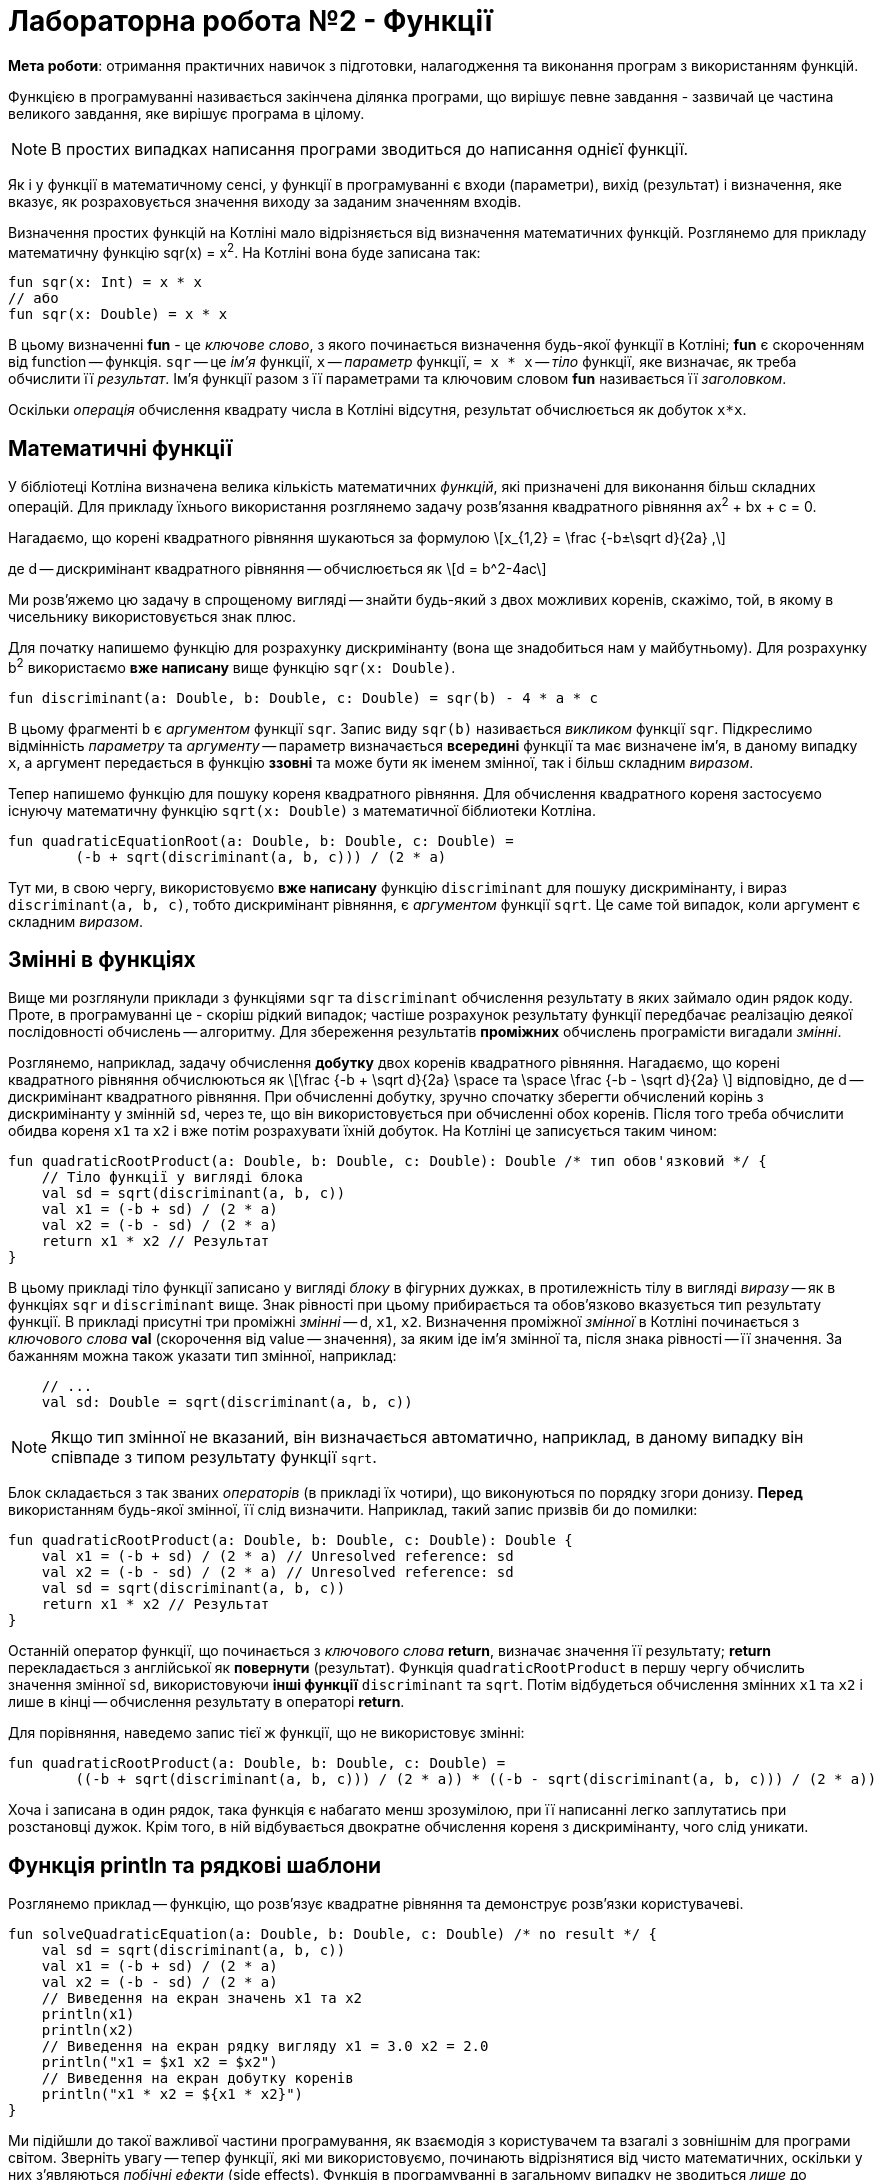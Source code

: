 = Лабораторна робота №2 - Функції

:icons: font

*Мета роботи*: отримання практичних навичок з підготовки, налагодження та виконання програм з використанням функцій.

Функцією в програмуванні називається закінчена ділянка програми, що вирішує певне завдання -
зазвичай це частина великого завдання, яке вирішує програма в цілому.

NOTE: В простих випадках написання програми зводиться до написання однієї функції.

Як і у функції в математичному сенсі, у функції в програмуванні є входи (параметри), вихід (результат)
і визначення, яке вказує, як розраховується значення виходу за заданим значенням входів.

Визначення простих функцій на Котліні мало відрізняється від визначення математичних функцій.
Розглянемо для прикладу математичну функцію sqr(x) = x^2^.
На Котліні вона буде записана так:

[source,kotlin]
----
fun sqr(x: Int) = x * x
// або
fun sqr(x: Double) = x * x
----

В цьому визначенні **fun** - це __ключове слово__, з якого починається визначення будь-якої функції в Котліні;
**fun** є скороченням від function -- функція.
`sqr` -- це __ім'я__ функції, `x` -- __параметр__ функції,
`= x * x` -- __тіло__ функції, яке визначає, як треба обчислити її __результат__.
Ім'я функції разом з її параметрами та ключовим словом **fun** називається її __заголовком__.

Оскільки __операція__ обчислення квадрату числа в Котліні відсутня, результат обчислюється як добуток `x*x`.

== Математичні функції

У бібліотеці Котліна визначена велика кількість математичних __функцій__,
які призначені для виконання більш складних операцій.
Для прикладу їхнього використання розглянемо задачу розв'язання квадратного рівняння ax^2^ + bx + c = 0.

Нагадаємо, що корені квадратного рівняння шукаються за формулою
\[x_{1,2} = \frac {-b±\sqrt d}{2a}  ,\]

де d -- дискримінант квадратного рівняння -- обчислюється як
\[d = b^2-4ac\]

Ми розв'яжемо цю задачу в спрощеному вигляді -- знайти будь-який з двох можливих коренів, скажімо, той,
в якому в чисельнику використовується знак плюс.

Для початку напишемо функцію для розрахунку дискримінанту (вона ще знадобиться нам у майбутньому).
Для розрахунку b^2^ використаємо **вже написану** вище функцію `sqr(x: Double)`.

[source,kotlin]
----
fun discriminant(a: Double, b: Double, c: Double) = sqr(b) - 4 * a * c
----

В цьому фрагменті  `b` є __аргументом__ функції `sqr`.
Запис виду `sqr(b)` називається __викликом__ функції `sqr`.
Підкреслимо відмінність __параметру__ та __аргументу__ -- параметр визначається **всередині** функції та має визначене ім'я,
в даному випадку `x`,
а аргумент передається в функцію **ззовні** та може бути як іменем змінної, так і більш складним __виразом__.

Тепер напишемо функцію для пошуку кореня квадратного рівняння.
Для обчислення квадратного кореня застосуємо існуючу математичну функцію `sqrt(x: Double)`
з математичної біблиотеки Котліна.

[source,kotlin]
----
fun quadraticEquationRoot(a: Double, b: Double, c: Double) =
        (-b + sqrt(discriminant(a, b, c))) / (2 * a)
----

Тут ми, в свою чергу, використовуємо **вже написану** функцію `discriminant` для пошуку дискримінанту,
і вираз `discriminant(a, b, c)`, тобто дискримінант рівняння, є __аргументом__ функції `sqrt`.
Це саме той випадок, коли аргумент є складним __виразом__.

== Змінні в функціях

Вище ми розглянули приклади з функціями `sqr` та `discriminant`
обчислення результату в яких займало один рядок коду.
Проте, в програмуванні це - скоріш рідкий випадок; частіше розрахунок результату функції передбачає реалізацію деякої послідовності обчислень -- алгоритму.
Для збереження результатів **проміжних** обчислень програмісти вигадали __змінні__.

Розглянемо, наприклад, задачу обчислення **добутку** двох коренів квадратного рівняння.
Нагадаємо, що корені квадратного рівняння обчислюються як
\[\frac {-b + \sqrt d}{2a} \space та \space \frac {-b - \sqrt d}{2a} \]
відповідно, де d -- дискримінант квадратного рівняння.
При обчисленні добутку, зручно спочатку зберегти обчислений корінь з дискримінанту у змінній `sd`,
через те, що він використовується при обчисленні обох коренів.
Після того треба обчислити обидва кореня `x1` та `x2` і вже потім розрахувати їхній добуток.
На Котліні це записується таким чином:

[source,kotlin]
----
fun quadraticRootProduct(a: Double, b: Double, c: Double): Double /* тип обов'язковий */ {
    // Тіло функції у вигляді блока
    val sd = sqrt(discriminant(a, b, c))
    val x1 = (-b + sd) / (2 * a)
    val x2 = (-b - sd) / (2 * a)
    return x1 * x2 // Результат
}
----

В цьому прикладі тіло функції записано у вигляді __блоку__ в фігурних дужках,
в протилежність тілу в вигляді __виразу__ -- як в функціях `sqr` и `discriminant` вище.
Знак рівності при цьому прибирається та обов'язково вказується тип результату функції.
В прикладі присутні три проміжні __змінні__ -- `d`, `x1`, `x2`.
Визначення проміжної __змінної__ в Котліні починається з __ключового слова__ **val**
(скорочення від value -- значення), за яким іде ім'я змінної та, після знака рівності -- її значення.
За бажанням можна також указати тип змінної, наприклад:

[source,kotlin]
----
    // ...
    val sd: Double = sqrt(discriminant(a, b, c))
----

NOTE: Якщо тип змінної не вказаний, він визначається автоматично, наприклад,
в даному випадку він співпаде з типом результату функції `sqrt`.

Блок складається з так званих __операторів__ (в прикладі їх чотири), що виконуються по порядку згори донизу.
**Перед** використанням будь-якої змінної, її слід визначити. Наприклад, такий запис призвів би до помилки:

[source,kotlin]
----
fun quadraticRootProduct(a: Double, b: Double, c: Double): Double {
    val x1 = (-b + sd) / (2 * a) // Unresolved reference: sd
    val x2 = (-b - sd) / (2 * a) // Unresolved reference: sd
    val sd = sqrt(discriminant(a, b, c))
    return x1 * x2 // Результат
}
----

Останній оператор функції, що починається з __ключового слова__ **return**, визначає значення її результату;
**return** перекладається з англійської як **повернути** (результат).
Функція `quadraticRootProduct` в першу чергу обчислить значення змінної `sd`,
використовуючи **інші функції** `discriminant` та `sqrt`.
Потім відбудеться обчислення змінних `x1` та `x2` і лише в кінці -- обчислення результату в операторі **return**.

Для порівняння, наведемо запис тієї ж функції, що не використовує змінні:
[source,kotlin]
----
fun quadraticRootProduct(a: Double, b: Double, c: Double) =
        ((-b + sqrt(discriminant(a, b, c))) / (2 * a)) * ((-b - sqrt(discriminant(a, b, c))) / (2 * a))
----

Хоча і записана в один рядок, така функція є набагато менш зрозумілою,
при її написанні легко заплутатись при розстановці дужок.
Крім того, в ній відбувається двократне обчислення кореня з дискримінанту, чого слід уникати.

== Функція println та рядкові шаблони

Розглянемо приклад -- функцію, що розв'язує квадратне рівняння та демонструє розв'язки користувачеві.

[source,kotlin]
----
fun solveQuadraticEquation(a: Double, b: Double, c: Double) /* no result */ {
    val sd = sqrt(discriminant(a, b, c))
    val x1 = (-b + sd) / (2 * a)
    val x2 = (-b - sd) / (2 * a)
    // Виведення на екран значень x1 та x2
    println(x1)
    println(x2)
    // Виведення на екран рядку вигляду x1 = 3.0 x2 = 2.0
    println("x1 = $x1 x2 = $x2")
    // Виведення на екран добутку коренів
    println("x1 * x2 = ${x1 * x2}")
}
----

Ми підійшли до такої важливої частини програмування,
як взаємодія з користувачем та взагалі з зовнішнім для програми світом.
Зверніть увагу -- тепер функції, які ми використовуємо, починають відрізнятися від чисто математичних,
оскільки у них з'являються __побічні ефекти__ (side effects).
Функція в програмуванні в загальному випадку не зводиться __лише__ до залежності між параметрами та результатом.

Функція `println(p)` визначена в стандартній бібліотеці мови Котлін, тому її застосування не потребує підключення будь-яких додаткових пакетів.
Її параметр `p` може мати будь-який тип -- так, виклик `println(x1)` виведе на окремий рядок __консолі__ значення змінної `x1`.

Найчастіше, проте, `p` є рядком, наприклад, `"x1 = $x1 x2 = $x2"`.
В цьому рядку присутні рядкові шаблони `$x1` та `$x2`, що складаються з символа **$** та імені змінної (параметра).
Замість них програма автоматично підставить значення відповідних змінних.

Рядковий шаблон дозволяє також підставити значення складного виразу, як, наприклад, тут: `"x1 * x2 = ${x1 * x2}"`.
В цьому випадку вираз записується в фігурних дужках, щоб програма мала можливість відслідкувати його початок та кінець.

Зверніть увагу, що тип результату функції `solveQuadraticEquation` не вказаний.
Це означає, що функція **не має** результату (в математичному сенсі).
Такі функції зустрічаються доволі часто, один з прикладів -- сама функція `println`,
та їхній реальний результат зводиться до їхніх побічних ефектів -- наприклад, виведення на консоль.

Залишилось визначити -- що саме є __консоль__?
У звичній нам операційній системі Windows __консоль__ -- це вікно або його частина,
яку програма використовує для виведення текстової інформації.
В Intellij IDEA це вікно можна відкрити послідовністю команд `View` -> `Tool windows` -> `Run`.
При запуску програми з операційної системи, вона сама відкриє так зване "вікно терміналу",
яке буде використовуватися програмою для виведення текстової інформації.

== Тестові функції

Тестові функції -- особливий вид функцій, які призначені для перевірки правильності роботи інших функцій.
Оскільки людині властиво помилятися, програмісти винайшли чимало способів,
як можна проконтролювати правильність програми, як своєї власної, так і написаної іншими людьми.
Тестові функції є одним з таких способів. Розглянемо приклад:

[source,kotlin]
----
// Дозвіл на використання короткого імені анотації org.junit.jupiter.api.Test
import org.junit.jupiter.api.Test
// Дозвіл на використання короткого імені для функції org.junit.jupiter.api.Assertions.assertEquals
import org.junit.jupiter.api.Assertions.assertEquals

// Класс Tests, наявність класу обов'язкова для бібліотеки JUnit
class Tests {

    // ...

    // Тестова функція
    @Test
    fun testSqr() {
        assertEquals(0, sqr(0))  // Перевірити, що квадрат нуля це 0
        assertEquals(4, sqr(2))  // Перевірити, що квадрат двух це 4
        assertEquals(9, sqr(-3)) // Перевірити, що квадрат -3 це 9
    }
}
----

Написання тестових функцій вимагає підключення до програми однієї з бібліотек автоматичного тестування,
наприклад, бібліотеки **JUnit**

Більшість класів цієї бібліотеки знаходяться в пакеті `org.junit` для версії JUnit 4.x або
в пакеті `org.junit.jupiter.api` для версії JUnit 5.х.

`@Test` - це так звана __аннотація__, тобто, позначка, яка використовується для надання функції` testSqr`
додаткового сенсу. В даному випадку, анотація робить функцію `testSqr` тестовою.
Функція `assertEquals` призначена для порівняння результату виклику деякої іншої функції,
наприклад, `sqr`, з тим, що очікується. У наведеному прикладі вона викликається тричі.

Тестових функцій в проекті може бути багато, будь-яка з них запускається так само, як і головна функція -
натисканням зеленого трикутника зліва від заголовка функції.
Тестові функції виконуються за тими ж принципами, що і будь-які інші,
але виклики `assertEquals` відбуваються особливим чином:

* Якщо перевірка показала збіг результату з очікуваним, функція не робить нічого;
* В іншому випадку виконання тестової функції завершується і в IDEA з'явиться повідомлення, виділене червоним кольором,
про невдале завершення тестової функції.

Якщо тестова функція завершила роботу і результати всіх перевірок співпали з очікуваними,
тестова функція вважається завершеною успішно.

Нарешті, що ж таке `class Tests`?
За правилами бібліотеки JUnit, всі тестові функції повинні бути присутніми всередині деякого __класу__.
Для чого взагалі потрібні класи, розглядатиметься у наступних роботах.

В даному прикладі для цієї мети був створений клас з ім'ям `Tests` (ім'я може бути довільним),
тестова функція була записана в ньому.
Зелений трикутник навпроти імені класу дозволяє одночасно запустити всі тестові функції в даному класі.

Будь-яка написана програма або функція **завжди** вимагає перевірки.
Ця вимога тим важливіше, чим складніше програма або функція.
Тестові функції дозволяють довести правильність роботи функції, яка перевіряється, щонайменше,
для деяких значень її аргументів.

Поряд з тестовими функціями, може бути використано і __ручне__ тестування.
Ручне тестування передбачає виведення результатів функції на консоль і ручну перевірку їх з очікуваними.
Для ручного тестування може бути використана головна функція, наприклад:

[source,kotlin]
----
fun main() {
    println("sqr(0) = ${sqr(0)}")
    println("sqr(4) = ${sqr(4)}")
}
----

В нормальному випадку ми повинні побачити на консолі рядки

----
sqr(0) = 0
sqr(4) = 16
----

Ручне тестування є набагато більш трудомістким і вимагає від програміста або тестувальника набагато більшої уваги.
Тому, в сучасному програмуванні, рекомендується починати перевірку функцій зі створення тестових функцій,
які запускаються кожен раз при зміні програми і дозволяють помітити чи з'явилися помилки.
Ручне тестування виконується значно рідше, зазвичай перед випуском нової __версіі__ програми.
Але це зовсім інша історія...

== Завдання

=== Завдання 2.1

Відкрийте файл `Main.kt`
Знайдіть у ньому описи заголовків функцій для свого варіанту.

Наприклад, для 1 варіанту - це будуть функції

[source,kotlin]
----
fun var1calcR(a: Double, b: Double, x: Double) : Double = TODO()
fun var1calcS(a: Double, b: Double, x: Double) : Double = TODO()
----

Замість `TODO()` опишіть реалізацію цих функцій.
Перейдіть до класу тестових функцій `MainKtTest` та виконайте тестування ваших функцій за допомогою відповідних функцій
цього класу.

Якщо функції тестування показали, що у Вас є помилки - виправте їх (свої помилки, не функції!) та повторіть тестування


[cols="1,8,1"]
|===
^|Варіант ^|Розрахункові формули ^| Значення вхідних даних

^| 1
| \[ R=x^2 (x+1)/b-sin^2(x+a) ; \space s = \sqrt\frac {xb}{a} +cos^2 (x+b)^3 \]
| `a=0.7 b=0.05 x=0.5`

^|2
| \[ f= \sqrt[3]{m\cdot tgt + \|csint\|} ; \space z = mcos(btsint) + c \]
|`m=2;c=-1 t=1.2 b=0.7`

^|3
| \[y=btg^2 x- \frac {a}{sin^2 (x/a)} ; \space d = ae^{-\sqrt a}cos(bx/a) \]
|`a=3.2 b=17.5 x=-4.8`

^|4
| \[ s = 1 + x + \frac{x^2}{2} + \frac{x^3}{6} + \frac{x^4}{24} ; \space f=x(sinx^3 + cos^2 y)\]
| `x=0.335 y=0.025`

^|5
| \[ s = x^3 tg^2 (x+b)^2 + \frac{a}{\sqrt{x+b}} ; \space Q = \frac {bx^2 - a}{e^{ax}-1} \]
| a=16.5 b=3.4 x=0.61

^|6
| \[ y=e^{-bt}sin(at+b)-\sqrt{\|bt+a\|} ; \space s=bsin(at^2 cos2t)-1 \]
| a=-0.5 b=1.7 t=0.44

^|7
| \[ y=sin^3 (x^2 + a)^2 - \sqrt{\frac{x}{b}} ; \space z = \frac{x^2}{a} + cos(x+b)^3 \]
| a=1.1 b=0.004 x=0.2

^|8
| \[ a = \frac{2cos(x-\pi/6)}{1/2+sin^2 y} ; \space b = 1 + \frac {z^2} {3+z^2 / 5} \]
| x=1.426 y=-1.220 z=3.5

^|9
| \[ w= \sqrt{x^2 + b} - b^2 sin^3 (x+a) / x ; \space y=cos^2 x^3 - \frac {x}{\sqrt{a^2 + b^2}} \]
| a=1.5 b=15.5 x=-2.8

^|10
| \[ c= \| x^{y/x} - \sqrt[3]{y/x}\| ; f=(y-x) \frac{y-z/(y-x)}{1+(y-x)^2} \]
| x=1.825 y=18.225 z=-3.298

|===

=== Завдання 2.2

Для функцій, що були розроблені при виконанні завдання 2.1, створіть додаткові тести, виконайте тестування та впевніться у тому, що ці функції написані правильно.